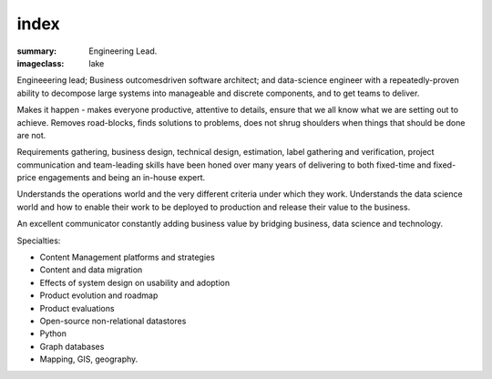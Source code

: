 index
#####

:summary: Engineering Lead.
:imageclass: lake



Engineeering lead; Business outcomesdriven software architect; and data-science engineer with a
repeatedly-proven ability to decompose large systems into manageable and discrete components, and to get teams to
deliver.

Makes it happen - makes everyone productive, attentive to details, ensure that we all know what we are setting out to
achieve. Removes road-blocks, finds solutions to problems, does not shrug shoulders when things that should be done are
not.

Requirements gathering, business design, technical design, estimation, label gathering and verification, project
communication and team-leading skills have been honed over many years of delivering to both fixed-time and fixed-price
engagements and being an in-house expert.

Understands the operations world and the very different criteria under which they work. Understands the data science
world and how to enable their work to be deployed to production and release their value to the business.

An excellent communicator constantly adding business value by bridging business, data science and technology.

Specialties:

* Content Management platforms and strategies
* Content and data migration
* Effects of system design on usability and adoption
* Product evolution and roadmap
* Product evaluations
* Open-source non-relational datastores
* Python
* Graph databases
* Mapping, GIS, geography.
